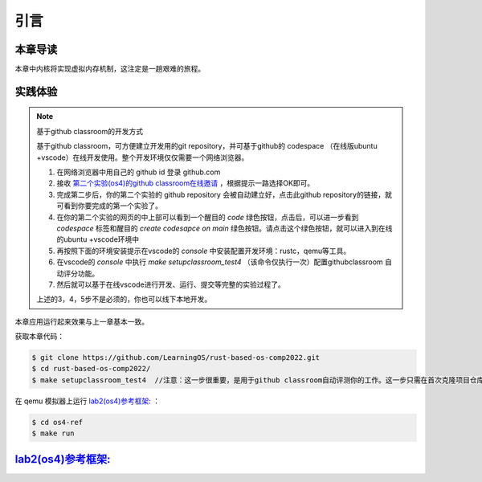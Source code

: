 引言
==============================

本章导读
-------------------------------

本章中内核将实现虚拟内存机制，这注定是一趟艰难的旅程。


实践体验
-----------------------

.. note::

   基于github classroom的开发方式
   
   基于github classroom，可方便建立开发用的git repository，并可基于github的 codespace （在线版ubuntu +vscode）在线开发使用。整个开发环境仅仅需要一个网络浏览器。

   1. 在网络浏览器中用自己的 github id 登录 github.com
   2. 接收 `第二个实验(os4)的github classroom在线邀请 <https://classroom.github.com/a/ghbB1wYX>`_  ，根据提示一路选择OK即可。
   3. 完成第二步后，你的第二个实验的 github repository 会被自动建立好，点击此github repository的链接，就可看到你要完成的第一个实验了。
   4. 在你的第二个实验的网页的中上部可以看到一个醒目的 `code`  绿色按钮，点击后，可以进一步看到  `codespace` 标签和醒目的 `create codesapce on main` 绿色按钮。请点击这个绿色按钮，就可以进入到在线的ubuntu +vscode环境中
   5. 再按照下面的环境安装提示在vscode的 `console` 中安装配置开发环境：rustc，qemu等工具。
   6. 在vscode的 `console` 中执行 `make setupclassroom_test4`  （该命令仅执行一次）配置githubclassroom 自动评分功能。
   7. 然后就可以基于在线vscode进行开发、运行、提交等完整的实验过程了。

   上述的3，4，5步不是必须的，你也可以线下本地开发。

本章应用运行起来效果与上一章基本一致。

获取本章代码：

.. code-block:: console

   $ git clone https://github.com/LearningOS/rust-based-os-comp2022.git
   $ cd rust-based-os-comp2022/
   $ make setupclassroom_test4  //注意：这一步很重要，是用于github classroom自动评测你的工作。这一步只需在首次克隆项目仓库时执行一次，以后一般就不用执行了，除非 .github/workflows/classroom.yml发生了变化。


在 qemu 模拟器上运行 `lab2(os4)参考框架: <https://github.com/LearningOS/rust-based-os-comp2022/tree/main/os4-ref>`_ ：

.. code-block:: console

   $ cd os4-ref
   $ make run


`lab2(os4)参考框架: <https://github.com/LearningOS/rust-based-os-comp2022/tree/main/os4-ref>`_
--------------------------------------------------------------------------------------------------------------------

.. code-block::
  :linenos:

  ├── os4-ref
  │   ├── ...
  │   └── src
  │       ├── ...
  │       ├── config.rs(修改：新增一些内存管理的相关配置)
  │       ├── linker.ld(修改：将跳板页引入内存布局)
  │       ├── loader.rs(修改：仅保留获取应用数量和数据的功能)
  │       ├── main.rs(修改)
  │       ├── mm(新增：内存管理的 mm 子模块)
  │       │   ├── address.rs(物理/虚拟 地址/页号的 Rust 抽象)
  │       │   ├── frame_allocator.rs(物理页帧分配器)
  │       │   ├── heap_allocator.rs(内核动态内存分配器)
  │       │   ├── memory_set.rs(引入地址空间 MemorySet 及逻辑段 MemoryArea 等)
  │       │   ├── mod.rs(定义了 mm 模块初始化方法 init)
  │       │   └── page_table.rs(多级页表抽象 PageTable 以及其他内容)
  │       ├── syscall
  │       │   ├── fs.rs(修改：基于地址空间的 sys_write 实现)
  │       │   ├── mod.rs
  │       │   └── process.rs
  │       ├── task
  │       │   ├── context.rs(修改：构造一个跳转到不同位置的初始任务上下文)
  │       │   ├── mod.rs(修改，详见文档)
  │       │   ├── switch.rs
  │       │   ├── switch.S
  │       │   └── task.rs(修改，详见文档)
  │       └── trap
  │           ├── context.rs(修改：在 Trap 上下文中加入了更多内容)
  │           ├── mod.rs(修改：基于地址空间修改了 Trap 机制，详见文档)
  │           └── trap.S(修改：基于地址空间修改了 Trap 上下文保存与恢复汇编代码)
  └── user
      ├── build.py(编译时不再使用)
      ├── ...
      └── src
          ├── linker.ld(修改：将所有应用放在各自地址空间中固定的位置)
          └── ...

   cloc os4-ref
   -------------------------------------------------------------------------------
   Language                     files          blank        comment           code
   -------------------------------------------------------------------------------
   Rust                            26            138             56           1526
   Assembly                         3              3             26             86
   make                             1             11              4             36
   TOML                             1              2              1             13
   -------------------------------------------------------------------------------
   SUM:                            31            154             87           1661
   -------------------------------------------------------------------------------


.. 本章代码导读
.. -----------------------------------------------------

.. 本章涉及的代码量相对多了起来，也许同学们不知如何从哪里看起或从哪里开始尝试实验。这里简要介绍一下“头甲龙”操作系统的大致开发过程。

.. 我们先从简单的地方入手，那当然就是先改进应用程序了。具体而言，主要就是把 ``linker.ld`` 中应用程序的起始地址都改为 ``0x0`` ，这是假定我们操作系统能够通过分页机制把不同应用的相同虚地址映射到不同的物理地址中。这样我们写应用就不用考虑物理地址布局的问题，能够以一种更加统一的方式编写应用程序，可以忽略掉一些不必要的细节。

.. 为了能够在内核中动态分配内存，我们的第二步需要在内核增加连续内存分配的功能，具体实现主要集中在 ``os/src/mm/heap_allocator.rs`` 中。完成这一步后，我们就可以在内核中用到Rust的堆数据结构了，如 ``Vec`` 、 ``Box`` 等，这样内核编程就更加灵活了。

.. 操作系统如果要建立页表，首先要能管理整个系统的物理内存，这就需要知道物理内存哪些区域放置内核的代码、数据，哪些区域则是空闲的等信息。所以需要了解整个系统的物理内存空间的范围，并以物理页帧为单位分配和回收物理内存，具体实现主要集中在 ``os/src/mm/frame_allocator.rs`` 中。

.. 页表中的页表项的索引其实是虚拟地址中的虚拟页号，页表项的重要内容是物理地址的物理页帧号。为了能够灵活地在虚拟地址、物理地址、虚拟页号、物理页号之间进行各种转换，在 ``os/src/mm/address.rs`` 中实现了各种转换函数。

.. 完成上述工作后，基本上就做好了建立页表的前期准备。我们就可以开始建立页表，这主要涉及到页表项的数据结构表示，以及多级页表的起始物理页帧位置和整个所占用的物理页帧的记录。具体实现主要集中在 ``os/src/mm/page_table.rs`` 中。

.. 一旦使能分页机制，那么内核中也将基于虚地址进行虚存访问，所以在给应用添加虚拟地址空间前，内核自己也会建立一个页表，把整个物理地址空间通过简单的恒等映射对应到一个虚拟地址空间中。后续的应用在执行前，也需要建立一个虚拟地址空间，这意味着第三章的 ``task`` 将进化到第五章的拥有独立页表的进程 。虚拟地址空间需要有一个数据结构管理起来，这就是 ``MemorySet`` ，即地址空间这个抽象概念所对应的具象体现。在一个虚拟地址空间中，有代码段，数据段等不同属性且不一定连续的子空间，它们通过一个重要的数据结构 ``MapArea`` 来表示和管理。围绕 ``MemorySet`` 等一系列的数据结构和相关操作的实现，主要集中在 ``os/src/mm/memory_set.rs`` 中。比如内核的页表和虚拟空间的建立在如下代码中：

.. .. code-block:: rust
..     :linenos:

..     // os/src/mm/memory_set.rs

..     lazy_static! {
..       pub static ref KERNEL_SPACE: Arc<Mutex<MemorySet>> = Arc::new(Mutex::new(
..          MemorySet::new_kernel()
..       ));
..     }

.. 完成到这里，我们就可以使能分页机制了。且我们应该有更加方便的机制来给支持应用运行。在本章之前，都是把应用程序的所有元数据丢弃从而转换成二进制格式来执行，这其实把编译器生成的 ELF 执行文件中大量有用的信息给去掉了，比如代码段、数据段的各种属性，程序的入口地址等。既然有了给应用运行提供虚拟地址空间的能力，我们就可以利用 ELF 执行文件中的各种信息来灵活构建应用运行所需要的虚拟地址空间。在 ``os/src/loader.rs`` 中可以看到如何获取一个应用的 ELF 执行文件数据，而在 ``os/src/mm/memory_set`` 中的 ``MemorySet::from_elf`` 可以看到如何通过解析 ELF 来创建一个应用地址空间。

.. 对于有了虚拟地址空间的 *任务* ，我们可以把它叫做 *进程* 了。操作系统为此需要扩展任务控制块 ``TaskControlBlock`` 的管理范围，使得操作系统能管理拥有独立页表和虚拟地址空间的应用程序的运行。相关主要的改动集中在  ``os/src/task/task.rs`` 中。

.. 由于代表应用程序运行的进程和管理应用的操作系统各自有独立的页表和虚拟地址空间，所以这就出现了两个比较挑战的事情。一个是由于系统调用、中断或异常导致的应用程序和操作系统之间的 Trap 上下文切换不像以前那么简单了，因为需要切换页表，这需要看看  ``os/src/trap/trap.S`` ；还有就是需要对来自用户态和内核态的 Trap 分别进行处理，这需要看看  ``os/src/trap/mod.rs`` 和  :ref:`跳板的实现 <term-trampoline>` 中的讲解。

.. 另外一个挑战是，在内核地址空间中执行的内核代码常常需要读写应用地址空间的数据，这无法简单的通过一次访存交给 MMU 来解决，而是需要手动查应用地址空间的页表。在访问应用地址空间中的一块跨多个页数据的时候还需要注意处理边界条件。可以参考 ``os/src/syscall/fs.rs``、 ``os/src/mm/page_table.rs`` 中的 ``translated_byte_buffer`` 函数的实现。

.. 实现到这，应该就可以给应用程序运行提供一个方便且安全的虚拟地址空间了。